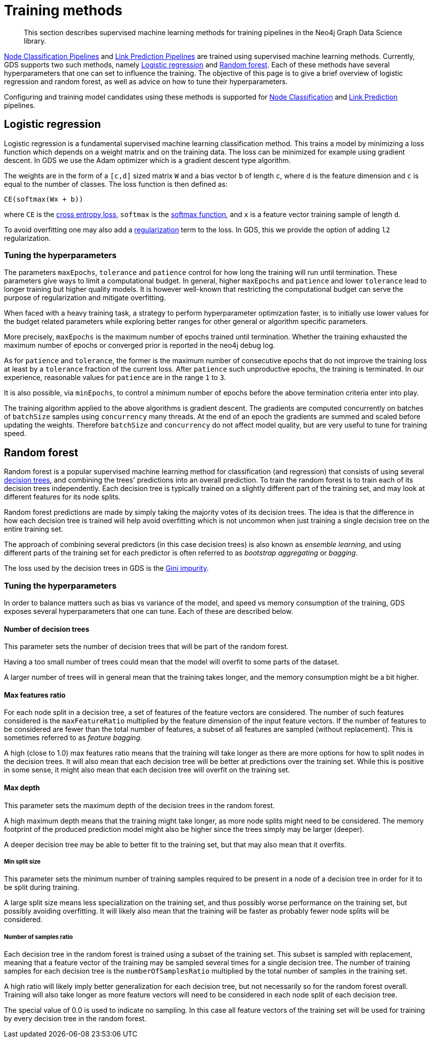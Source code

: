 [[ml-training-methods]]
= Training methods

[abstract]
--
This section describes supervised machine learning methods for training pipelines in the Neo4j Graph Data Science library.
--

<<nodeclassification-pipelines, Node Classification Pipelines>> and <<linkprediction-pipelines, Link Prediction Pipelines>> are trained using supervised machine learning methods.
Currently, GDS supports two such methods, namely <<machine-learning-training-methods-logistic-regression>> and <<machine-learning-training-methods-random-forest>>.
Each of these methods have several hyperparameters that one can set to influence the training.
The objective of this page is to give a brief overview of logistic regression and random forest, as well as advice on how to tune their hyperparameters.

Configuring and training model candidates using these methods is supported for <<nodeclassification-pipelines-configure-model-parameters, Node Classification>> and <<linkprediction-configure-model-parameters, Link Prediction>> pipelines.


[[machine-learning-training-methods-logistic-regression]]
[.beta]
== Logistic regression

Logistic regression is a fundamental supervised machine learning classification method.
This trains a model by minimizing a loss function which depends on a weight matrix and on the training data.
The loss can be minimized for example using gradient descent.
In GDS we use the Adam optimizer which is a gradient descent type algorithm.

The weights are in the form of a `[c,d]` sized matrix `W` and a bias vector `b` of length `c`, where `d` is the feature dimension and `c` is equal to the number of classes.
The loss function is then defined as:

`CE(softmax(Wx + b))`

where `CE` is the https://en.wikipedia.org/wiki/Cross_entropy#Cross-entropy_loss_function_and_logistic_regression[cross entropy loss], `softmax` is the https://en.wikipedia.org/wiki/Softmax_function[softmax function], and `x` is a feature vector training sample of length `d`.

To avoid overfitting one may also add a https://en.wikipedia.org/wiki/Regularization_(mathematics)[regularization] term to the loss.
In GDS, this we provide the option of adding `l2` regularization.


=== Tuning the hyperparameters

The parameters `maxEpochs`, `tolerance` and `patience` control for how long the training will run until termination.
These parameters give ways to limit a computational budget. In general, higher `maxEpochs` and `patience` and lower `tolerance` lead to longer training but higher quality models.
It is however well-known that restricting the computational budget can serve the purpose of regularization and mitigate overfitting.

When faced with a heavy training task, a strategy to perform hyperparameter optimization faster, is to initially use lower values for the budget related parameters while exploring better ranges for other general or algorithm specific parameters.

More precisely, `maxEpochs` is the maximum number of epochs trained until termination.
Whether the training exhausted the maximum number of epochs or converged prior is reported in the neo4j debug log.

As for `patience` and `tolerance`, the former is the maximum number of consecutive epochs that do not improve the training loss at least by a `tolerance` fraction of the current loss.
After `patience` such unproductive epochs, the training is terminated.
In our experience, reasonable values for `patience` are in the range `1` to `3`.

It is also possible, via `minEpochs`, to control a minimum number of epochs before the above termination criteria enter into play.

The training algorithm applied to the above algorithms is gradient descent.
The gradients are computed concurrently on batches of `batchSize` samples using `concurrency` many threads.
At the end of an epoch the gradients are summed and scaled before updating the weights.
Therefore `batchSize` and `concurrency` do not affect model quality, but are very useful to tune for training speed.


[[machine-learning-training-methods-random-forest]]
[.alpha]
== Random forest

Random forest is a popular supervised machine learning method for classification (and regression) that consists of using several https://en.wikipedia.org/wiki/Decision_tree[decision trees], and combining the trees' predictions into an overall prediction.
To train the random forest is to train each of its decision trees independently.
Each decision tree is typically trained on a slightly different part of the training set, and may look at different features for its node splits.

Random forest predictions are made by simply taking the majority votes of its decision trees.
The idea is that the difference in how each decision tree is trained will help avoid overfitting which is not uncommon when just training a single decision tree on the entire training set.

The approach of combining several predictors (in this case decision trees) is also known as _ensemble learning_, and using different parts of the training set for each predictor is often referred to as _bootstrap aggregating_ or _bagging_.

The loss used by the decision trees in GDS is the https://en.wikipedia.org/wiki/Decision_tree_learning#Gini_impurity[Gini impurity].


=== Tuning the hyperparameters

In order to balance matters such as bias vs variance of the model, and speed vs memory consumption of the training, GDS exposes several hyperparameters that one can tune.
Each of these are described below.


==== Number of decision trees

This parameter sets the number of decision trees that will be part of the random forest.

Having a too small number of trees could mean that the model will overfit to some parts of the dataset.

A larger number of trees will in general mean that the training takes longer, and the memory consumption might be a bit higher.


==== Max features ratio

For each node split in a decision tree, a set of features of the feature vectors are considered.
The number of such features considered is the `maxFeatureRatio` multiplied by the feature dimension of the input feature vectors.
If the number of features to be considered are fewer than the total number of features, a subset of all features are sampled (without replacement).
This is sometimes referred to as _feature bagging_.

A high (close to 1.0) max features ratio means that the training will take longer as there are more options for how to split nodes in the decision trees.
It will also mean that each decision tree will be better at predictions over the training set.
While this is positive in some sense, it might also mean that each decision tree will overfit on the training set.


==== Max depth

This parameter sets the maximum depth of the decision trees in the random forest.

A high maximum depth means that the training might take longer, as more node splits might need to be considered.
The memory footprint of the produced prediction model might also be higher since the trees simply may be larger (deeper).

A deeper decision tree may be able to better fit to the training set, but that may also mean that it overfits.


===== Min split size

This parameter sets the minimum number of training samples required to be present in a node of a decision tree in order for it to be split during training.

A large split size means less specialization on the training set, and thus possibly worse performance on the training set, but possibly avoiding overfitting.
It will likely also mean that the training will be faster as probably fewer node splits will be considered.


===== Number of samples ratio

Each decision tree in the random forest is trained using a subset of the training set.
This subset is sampled with replacement, meaning that a feature vector of the training may be sampled several times for a single decision tree.
The number of training samples for each decision tree is the `numberOfSamplesRatio` multiplied by the total number of samples in the training set.

A high ratio will likely imply better generalization for each decision tree, but not necessarily so for the random forest overall.
Training will also take longer as more feature vectors will need to be considered in each node split of each decision tree.

The special value of 0.0 is used to indicate no sampling.
In this case all feature vectors of the training set will be used for training by every decision tree in the random forest.
